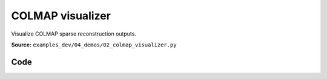 COLMAP visualizer
=================

Visualize COLMAP sparse reconstruction outputs.

**Source:** ``examples_dev/04_demos/02_colmap_visualizer.py``

.. figure:: ../_static/examples/04_demos_02_colmap_visualizer.png
   :width: 100%
   :alt: COLMAP visualizer

Code
----

.. code-block:: python
   :linenos:

   """COLMAP visualizer
   
   Visualize COLMAP sparse reconstruction outputs. To get demo data, see `../assets/download_colmap_garden.sh`.
   """
   
   import random
   import time
   from pathlib import Path
   from typing import List
   
   import imageio.v3 as iio
   import numpy as np
   import tyro
   from tqdm.auto import tqdm
   
   import viser
   import viser.transforms as vtf
   from viser.extras.colmap import (
       read_cameras_binary,
       read_images_binary,
       read_points3d_binary,
   )
   
   
   def main(
       colmap_path: Path = Path(__file__).parent / "../assets/colmap_garden/sparse/0",
       images_path: Path = Path(__file__).parent / "../assets/colmap_garden/images_8",
       downsample_factor: int = 2,
       reorient_scene: bool = True,
   ) -> None:
       """Visualize COLMAP sparse reconstruction outputs.
   
       Args:
           colmap_path: Path to the COLMAP reconstruction directory.
           images_path: Path to the COLMAP images directory.
           downsample_factor: Downsample factor for the images.
       """
       server = viser.ViserServer()
       server.gui.configure_theme(titlebar_content=None, control_layout="collapsible")
   
       # Load the colmap info.
       cameras = read_cameras_binary(colmap_path / "cameras.bin")
       images = read_images_binary(colmap_path / "images.bin")
       points3d = read_points3d_binary(colmap_path / "points3D.bin")
   
       points = np.array([points3d[p_id].xyz for p_id in points3d])
       colors = np.array([points3d[p_id].rgb for p_id in points3d])
   
       gui_reset_up = server.gui.add_button(
           "Reset up direction",
           hint="Set the camera control 'up' direction to the current camera's 'up'.",
       )
   
       # Let's rotate the scene so the average camera direction is pointing up.
       if reorient_scene:
           average_up = (
               vtf.SO3(np.array([img.qvec for img in images.values()]))
               @ np.array([0.0, -1.0, 0.0])  # -y is up in the local frame!
           ).mean(axis=0)
           average_up /= np.linalg.norm(average_up)
           server.scene.set_up_direction((average_up[0], average_up[1], average_up[2]))
   
       @gui_reset_up.on_click
       def _(event: viser.GuiEvent) -> None:
           client = event.client
           assert client is not None
           client.camera.up_direction = vtf.SO3(client.camera.wxyz) @ np.array(
               [0.0, -1.0, 0.0]
           )
   
       gui_points = server.gui.add_slider(
           "Max points",
           min=1,
           max=len(points3d),
           step=1,
           initial_value=min(len(points3d), 50_000),
       )
       gui_frames = server.gui.add_slider(
           "Max frames",
           min=1,
           max=len(images),
           step=1,
           initial_value=min(len(images), 100),
       )
       gui_point_size = server.gui.add_slider(
           "Point size", min=0.01, max=0.1, step=0.001, initial_value=0.05
       )
   
       point_mask = np.random.choice(points.shape[0], gui_points.value, replace=False)
       point_cloud = server.scene.add_point_cloud(
           name="/colmap/pcd",
           points=points[point_mask],
           colors=colors[point_mask],
           point_size=gui_point_size.value,
       )
       frames: List[viser.FrameHandle] = []
   
       def visualize_frames() -> None:
           """Send all COLMAP elements to viser for visualization. This could be optimized
           a ton!"""
   
           # Remove existing image frames.
           for frame in frames:
               frame.remove()
           frames.clear()
   
           # Interpret the images and cameras.
           img_ids = [im.id for im in images.values()]
           random.shuffle(img_ids)
           img_ids = sorted(img_ids[: gui_frames.value])
   
           for img_id in tqdm(img_ids):
               img = images[img_id]
               cam = cameras[img.camera_id]
   
               # Skip images that don't exist.
               image_filename = images_path / img.name
               if not image_filename.exists():
                   continue
   
               T_world_camera = vtf.SE3.from_rotation_and_translation(
                   vtf.SO3(img.qvec), img.tvec
               ).inverse()
               frame = server.scene.add_frame(
                   f"/colmap/frame_{img_id}",
                   wxyz=T_world_camera.rotation().wxyz,
                   position=T_world_camera.translation(),
                   axes_length=0.1,
                   axes_radius=0.005,
               )
               frames.append(frame)
   
               # For pinhole cameras, cam.params will be (fx, fy, cx, cy).
               if cam.model != "PINHOLE":
                   print(f"Expected pinhole camera, but got {cam.model}")
   
               H, W = cam.height, cam.width
               fy = cam.params[1]
               image = iio.imread(image_filename)
               image = image[::downsample_factor, ::downsample_factor]
               frustum = server.scene.add_camera_frustum(
                   f"/colmap/frame_{img_id}/frustum",
                   fov=2 * np.arctan2(H / 2, fy),
                   aspect=W / H,
                   scale=0.15,
                   image=image,
               )
   
               @frustum.on_click
               def _(_, frame=frame) -> None:
                   for client in server.get_clients().values():
                       client.camera.wxyz = frame.wxyz
                       client.camera.position = frame.position
   
       need_update = True
   
       @gui_points.on_update
       def _(_) -> None:
           point_mask = np.random.choice(points.shape[0], gui_points.value, replace=False)
           with server.atomic():
               point_cloud.points = points[point_mask]
               point_cloud.colors = colors[point_mask]
   
       @gui_frames.on_update
       def _(_) -> None:
           nonlocal need_update
           need_update = True
   
       @gui_point_size.on_update
       def _(_) -> None:
           point_cloud.point_size = gui_point_size.value
   
       while True:
           if need_update:
               need_update = False
               visualize_frames()
   
           time.sleep(1e-3)
   
   
   if __name__ == "__main__":
       tyro.cli(main)
   
